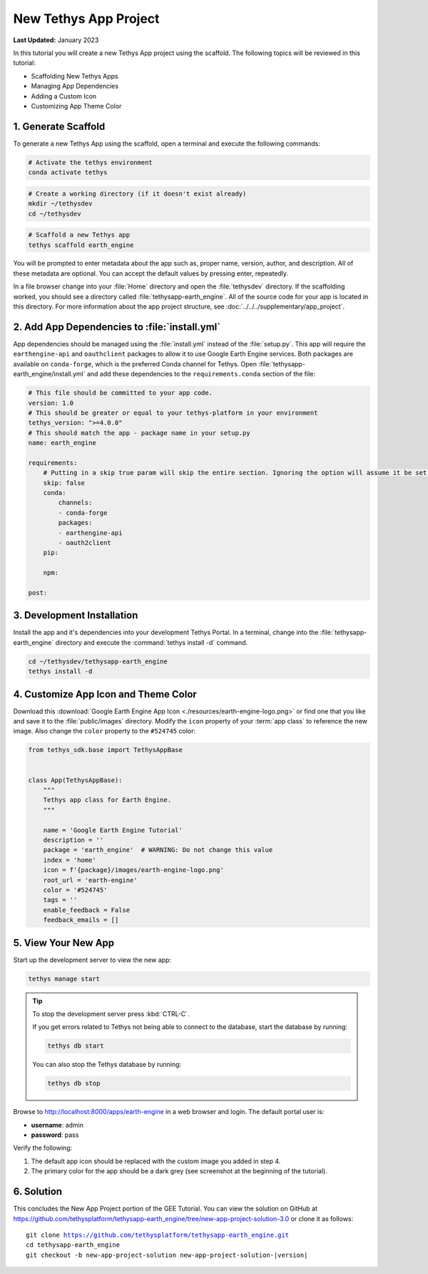 **********************
New Tethys App Project
**********************

**Last Updated:** January 2023

In this tutorial you will create a new Tethys App project using the scaffold. The following topics will be reviewed in this tutorial:

* Scaffolding New Tethys Apps
* Managing App Dependencies
* Adding a Custom Icon
* Customizing App Theme Color

.. figure:: ./resources/new_app_project_solution.png
    :width: 800px
    :align: center

1. Generate Scaffold
====================

To generate a new Tethys App using the scaffold, open a terminal and execute the following commands:


.. code-block:: bash

    # Activate the tethys environment
    conda activate tethys

.. code-block:: bash

    # Create a working directory (if it doesn't exist already)
    mkdir ~/tethysdev
    cd ~/tethysdev

.. code-block:: bash

    # Scaffold a new Tethys app
    tethys scaffold earth_engine

You will be prompted to enter metadata about the app such as, proper name, version, author, and description. All of these metadata are optional. You can accept the default values by pressing enter, repeatedly.

In a file browser change into your :file:`Home` directory and open the :file:`tethysdev` directory. If the scaffolding worked, you should see a directory called :file:`tethysapp-earth_engine`. All of the source code for your app is located in this directory. For more information about the app project structure, see :doc:`../../../supplementary/app_project`.

2. Add App Dependencies to :file:`install.yml`
==============================================

App dependencies should be managed using the :file:`install.yml` instead of the :file:`setup.py`. This app will require the ``earthengine-api`` and ``oauthclient`` packages to allow it to use Google Earth Engine services. Both packages are available on ``conda-forge``, which is the preferred Conda channel for Tethys. Open :file:`tethysapp-earth_engine/install.yml` and add these dependencies to the ``requirements.conda`` section of the file:

.. code-block:: yaml

    # This file should be committed to your app code.
    version: 1.0
    # This should be greater or equal to your tethys-platform in your environment
    tethys_version: ">=4.0.0"
    # This should match the app - package name in your setup.py
    name: earth_engine

    requirements:
        # Putting in a skip true param will skip the entire section. Ignoring the option will assume it be set to False
        skip: false
        conda:
            channels:
            - conda-forge
            packages:
            - earthengine-api
            - oauth2client
        pip:

        npm:

    post:


3. Development Installation
===========================

Install the app and it's dependencies into your development Tethys Portal. In a terminal, change into the :file:`tethysapp-earth_engine` directory and execute the :command:`tethys install -d` command.

.. code-block:: bash

    cd ~/tethysdev/tethysapp-earth_engine
    tethys install -d


4. Customize App Icon and Theme Color
=====================================

Download this :download:`Google Earth Engine App Icon <./resources/earth-engine-logo.png>` or find one that you like and save it to the :file:`public/images` directory. Modify the ``icon`` property of your :term:`app class` to reference the new image. Also change the ``color`` property to the ``#524745`` color:

.. code-block:: python

    from tethys_sdk.base import TethysAppBase


    class App(TethysAppBase):
        """
        Tethys app class for Earth Engine.
        """

        name = 'Google Earth Engine Tutorial'
        description = ''
        package = 'earth_engine'  # WARNING: Do not change this value
        index = 'home'
        icon = f'{package}/images/earth-engine-logo.png'
        root_url = 'earth-engine'
        color = '#524745'
        tags = ''
        enable_feedback = False
        feedback_emails = []

5. View Your New App
====================

Start up the development server to view the new app:

.. code-block:: bash

    tethys manage start

.. tip::

    To stop the development server press :kbd:`CTRL-C`.

    If you get errors related to Tethys not being able to connect to the database, start the database by running:

    .. code-block:: bash

        tethys db start

    You can also stop the Tethys database by running:

    .. code-block:: bash

        tethys db stop

Browse to `<http://localhost:8000/apps/earth-engine>`_ in a web browser and login. The default portal user is:

* **username**: admin
* **password**: pass

Verify the following:

1. The default app icon should be replaced with the custom image you added in step 4.
2. The primary color for the app should be a dark grey (see screenshot at the beginning of the tutorial).

6. Solution
===========

This concludes the New App Project portion of the GEE Tutorial. You can view the solution on GitHub at `<https://github.com/tethysplatform/tethysapp-earth_engine/tree/new-app-project-solution-3.0>`_ or clone it as follows:

.. parsed-literal::

    git clone https://github.com/tethysplatform/tethysapp-earth_engine.git
    cd tethysapp-earth_engine
    git checkout -b new-app-project-solution new-app-project-solution-|version|
